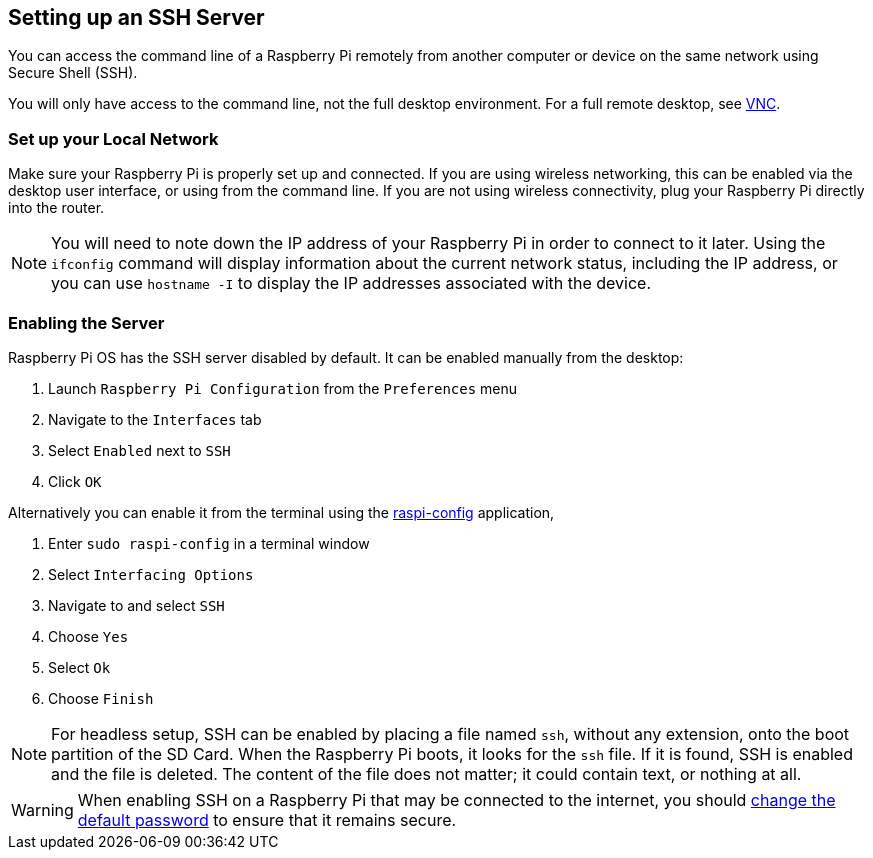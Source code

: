 == Setting up an SSH Server

You can access the command line of a Raspberry Pi remotely from another computer or device on the same network using Secure Shell (SSH).

You will only have access to the command line, not the full desktop environment. For a full remote desktop, see xref:remote-access.adoc#virtual-network-computing-vnc[VNC].

=== Set up your Local Network

Make sure your Raspberry Pi is properly set up and connected. If you are using wireless networking, this can be enabled via the desktop user interface, or using from the command line. If you are not using wireless connectivity, plug your Raspberry Pi directly into the router.

NOTE: You will need to note down the IP address of your Raspberry Pi in order to connect to it later. Using the `ifconfig` command will display information about the current network status, including the IP address, or you can use `hostname -I` to display the IP addresses associated with the device.

=== Enabling the Server

Raspberry Pi OS has the SSH server disabled by default. It can be enabled manually from the desktop:

. Launch `Raspberry Pi Configuration` from the `Preferences` menu
. Navigate to the `Interfaces` tab
. Select `Enabled` next to `SSH`
. Click `OK`

Alternatively you can enable it from the terminal using the xref:configuration.adoc#the-raspi-config-tool[raspi-config] application,

. Enter `sudo raspi-config` in a terminal window
. Select `Interfacing Options`
. Navigate to and select `SSH`
. Choose `Yes`
. Select `Ok`
. Choose `Finish`

NOTE: For headless setup, SSH can be enabled by placing a file named `ssh`, without any extension, onto the boot partition of the SD Card. When the Raspberry Pi boots, it looks for the `ssh` file. If it is found, SSH is enabled and the file is deleted. The content of the file does not matter; it could contain text, or nothing at all.

WARNING: When enabling SSH on a Raspberry Pi that may be connected to the internet, you should xref:using_linux.adoc#changing-your-password[change the default password] to ensure that it remains secure.

